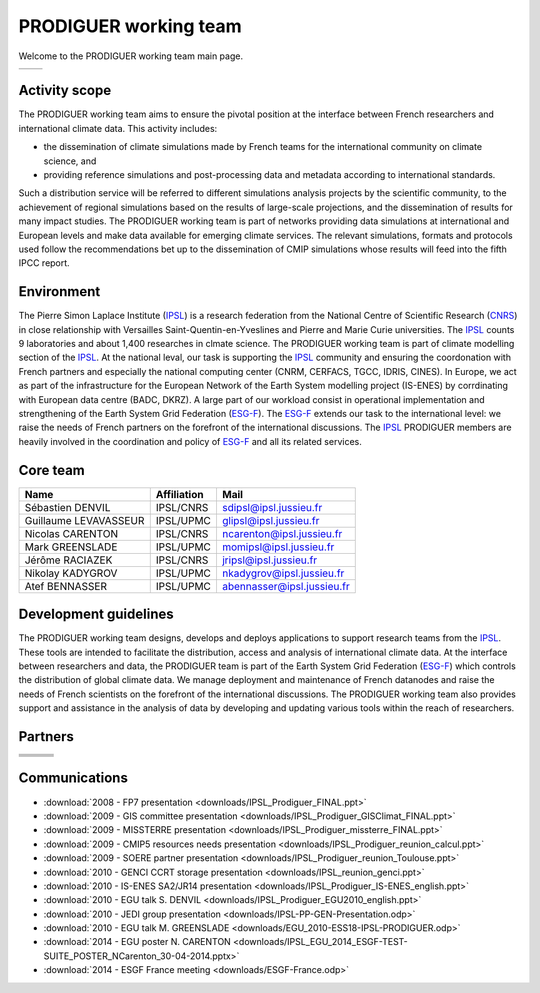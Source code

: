 .. _ESG-F: http://pcmdi9.llnl.gov/
.. _IPSL: http://www.ipsl.fr/
.. _CNRS: http://www.cnrs.fr/


PRODIGUER working team
======================

Welcome to the PRODIGUER working team main page.

+--------------------------------------------------------------+--------------------------------------------------------------+
| .. image:: images/PRODIGUER.png                              | .. image:: images/IPSL.png                                   |
|    :height: 200 px                                           |    :height: 200 px                                           |
|    :align: center                                            |    :align: center                                            |
|    :target: http://prodiguer-docs.readthedocs.org/en/latest/ |    :target: http://www.cnrs.fr/                              |
+--------------------------------------------------------------+--------------------------------------------------------------+

Activity scope
--------------

The PRODIGUER working team aims to ensure the pivotal position at the interface between French researchers and international climate data. This activity includes:

* the dissemination of climate simulations made by French teams for the international community on climate science, and
* providing reference simulations and post-processing data and metadata according to international standards.

Such a distribution service will be referred to different simulations analysis projects by the scientific community, to the achievement of regional simulations based on the results of large-scale projections, and the dissemination of results for many impact studies. The PRODIGUER working team is part of networks providing data simulations at international and European levels and make data available for emerging climate services. The relevant simulations, formats and protocols used follow the recommendations bet up to the dissemination of CMIP simulations whose results will feed into the fifth IPCC report.

Environment
-----------

The Pierre Simon Laplace Institute (`IPSL`_) is a research federation from the National Centre of Scientific Research (`CNRS`_) in close relationship with Versailles Saint-Quentin-en-Yveslines and Pierre and Marie Curie universities. The `IPSL`_ counts 9 laboratories and about 1,400 researches in clmate science. The PRODIGUER working team is part of climate modelling section of the `IPSL`_. At the national leval, our task is supporting the `IPSL`_ community and ensuring the coordonation with French partners and especially the national computing center (CNRM, CERFACS, TGCC, IDRIS, CINES). In Europe, we act as part of the infrastructure for the European Network of the Earth System modelling project (IS-ENES) by corrdinating with European data centre (BADC, DKRZ). A large part of our workload consist in operational implementation and strengthening of the Earth System Grid Federation (`ESG-F`_). The `ESG-F`_ extends our task to the international level: we raise the needs of French partners on the forefront of the international discussions. The `IPSL`_ PRODIGUER members are heavily involved in the coordination and policy of `ESG-F`_ and all its related services.

Core team
---------

+-----------------------+-------------+----------------------------+
| Name                  | Affiliation | Mail                       |
+=======================+=============+============================+
| Sébastien DENVIL      | IPSL/CNRS   | sdipsl@ipsl.jussieu.fr     |
+-----------------------+-------------+----------------------------+
| Guillaume LEVAVASSEUR | IPSL/UPMC   | glipsl@ipsl.jussieu.fr     |
+-----------------------+-------------+----------------------------+
| Nicolas CARENTON      | IPSL/CNRS   | ncarenton@ipsl.jussieu.fr  |
+-----------------------+-------------+----------------------------+
| Mark GREENSLADE       | IPSL/UPMC   | momipsl@ipsl.jussieu.fr    |
+-----------------------+-------------+----------------------------+
| Jérôme RACIAZEK       | IPSL/CNRS   | jripsl@ipsl.jussieu.fr     |
+-----------------------+-------------+----------------------------+
| Nikolay KADYGROV      | IPSL/UPMC   | nkadygrov@ipsl.jussieu.fr  |
+-----------------------+-------------+----------------------------+
| Atef BENNASSER        | IPSL/UPMC   | abennasser@ipsl.jussieu.fr |
+-----------------------+-------------+----------------------------+

Development guidelines
----------------------

The PRODIGUER working team designs, develops and deploys applications to support research teams from the `IPSL`_. These tools are intended to facilitate the distribution, access and analysis of international climate data. At the interface between researchers and data, the PRODIGUER team is part of the Earth System Grid Federation (`ESG-F`_) which controls the distribution of global climate data. We manage deployment and maintenance of French datanodes and raise the needs of French scientists on the forefront of the international discussions. The PRODIGUER working team also provides support and assistance in the analysis of data by developing and updating various tools within the reach of researchers.

Partners
--------

+----------------------------------------------+----------------------------------------------+----------------------------------------------+
| .. image:: images/UVSQ.png                   | .. image:: images/CNRS.png                   | .. image:: images/UPMC.png                   |
|    :height: 50 px                            |    :height: 50 px                            |    :height: 50 px                            |
|    :align: center                            |    :align: center                            |    :align: center                            |
|    :target: http://www.uvsq.fr/              |    :target: http://www.cnrs.fr/              |    :target: http://www.upmc.fr/              |
+----------------------------------------------+----------------------------------------------+----------------------------------------------+
| .. image:: images/Meteo_France.png           | .. image:: images/ISENES.png                 | .. image:: images/GENCI.png                  |
|    :height: 50 px                            |    :height: 50 px                            |    :height: 50 px                            |
|    :align: center                            |    :align: center                            |    :align: center                            |
|    :target: http://www.meteofrance.fr/       |    :target: https://verc.enes.org/ISENES2    |    :target: http://www.genci.fr/             |
+----------------------------------------------+----------------------------------------------+----------------------------------------------+
| .. image:: images/ESGF.png                   | .. image:: images/CEA.png                    | .. image:: images/TGCC.png                   |
|    :height: 50 px                            |    :height: 50 px                            |    :height: 50 px                            |
|    :align: center                            |    :align: center                            |    :align: center                            |
|    :target: http://pcmdi9.llnl.gov/          |    :target: http://www-centre-saclay.cea.fr/ |    :target: http://www-hpc.cea.fr/           |
+----------------------------------------------+----------------------------------------------+----------------------------------------------+
| .. image:: images/IDRIS.png                  | .. image:: images/CERFACS.png                | .. image:: images/CINES.png                  |
|    :height: 50 px                            |    :height: 50 px                            |    :height: 50 px                            |
|    :align: center                            |    :align: center                            |    :align: center                            |
|    :target: http://www.idris.fr/             |    :target: http://www.cerfacs.fr/           |    :target: http://www.cines.fr/             |
+----------------------------------------------+----------------------------------------------+----------------------------------------------+

Communications
--------------

* :download:`2008 - FP7 presentation <downloads/IPSL_Prodiguer_FINAL.ppt>`
* :download:`2009 - GIS committee presentation <downloads/IPSL_Prodiguer_GISClimat_FINAL.ppt>`
* :download:`2009 - MISSTERRE presentation <downloads/IPSL_Prodiguer_missterre_FINAL.ppt>`
* :download:`2009 - CMIP5 resources needs presentation <downloads/IPSL_Prodiguer_reunion_calcul.ppt>`
* :download:`2009 - SOERE partner presentation <downloads/IPSL_Prodiguer_reunion_Toulouse.ppt>`
* :download:`2010 - GENCI CCRT storage presentation <downloads/IPSL_reunion_genci.ppt>`
* :download:`2010 - IS-ENES SA2/JR14 presentation <downloads/IPSL_Prodiguer_IS-ENES_english.ppt>`
* :download:`2010 - EGU talk S. DENVIL <downloads/IPSL_Prodiguer_EGU2010_english.ppt>`
* :download:`2010 - JEDI group presentation <downloads/IPSL-PP-GEN-Presentation.odp>`
* :download:`2010 - EGU talk M. GREENSLADE <downloads/EGU_2010-ESS18-IPSL-PRODIGUER.odp>`
* :download:`2014 - EGU poster N. CARENTON <downloads/IPSL_EGU_2014_ESGF-TEST-SUITE_POSTER_NCarenton_30-04-2014.pptx>`
* :download:`2014 - ESGF France meeting <downloads/ESGF-France.odp>`

